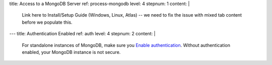 title: Access to a MongoDB Server
ref: process-mongodb
level: 4
stepnum: 1
content: |
  Link here to Install/Setup Guide (Windows, Linux, Atlas) -- we need to fix the issue with mixed tab content
  before we populate this.
---
title: Authentication Enabled
ref: auth
level: 4
stepnum: 2
content: |
  For standalone instances of MongoDB, make sure you `Enable authentication
  <https://docs.mongodb.com/manual/tutorial/enable-authentication/#procedure>`__.
  Without authentication enabled, your MongoDB instance is not secure.
  
